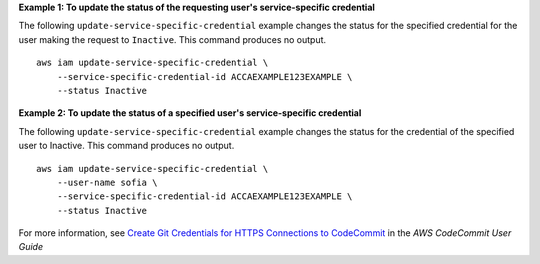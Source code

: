 **Example 1: To update the status of the requesting user's service-specific credential**

The following ``update-service-specific-credential`` example changes the status for the specified credential for the user making the request to ``Inactive``. This command produces no output. ::

    aws iam update-service-specific-credential \
        --service-specific-credential-id ACCAEXAMPLE123EXAMPLE \
        --status Inactive

**Example 2: To update the status of a specified user's service-specific credential**

The following ``update-service-specific-credential`` example changes the status for the credential of the specified user to Inactive. This command produces no output. ::

    aws iam update-service-specific-credential \
        --user-name sofia \
        --service-specific-credential-id ACCAEXAMPLE123EXAMPLE \
        --status Inactive

For more information, see `Create Git Credentials for HTTPS Connections to CodeCommit <https://docs.aws.amazon.com/codecommit/latest/userguide/setting-up-gc.html#setting-up-gc-iam>`_ in the *AWS CodeCommit User Guide*
